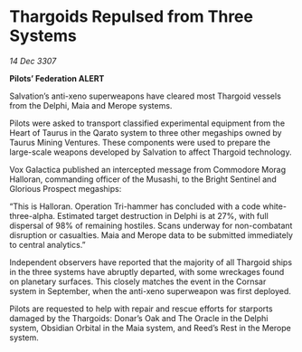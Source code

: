 * Thargoids Repulsed from Three Systems

/14 Dec 3307/

*Pilots’ Federation ALERT* 

Salvation’s anti-xeno superweapons have cleared most Thargoid vessels from the Delphi, Maia and Merope systems. 

Pilots were asked to transport classified experimental equipment from the Heart of Taurus in the Qarato system to three other megaships owned by Taurus Mining Ventures. These components were used to prepare the large-scale weapons developed by Salvation to affect Thargoid technology. 

Vox Galactica published an intercepted message from Commodore Morag Halloran, commanding officer of the Musashi, to the Bright Sentinel and Glorious Prospect megaships: 

“This is Halloran. Operation Tri-hammer has concluded with a code white-three-alpha. Estimated target destruction in Delphi is at 27%, with full dispersal of 98% of remaining hostiles. Scans underway for non-combatant disruption or casualties. Maia and Merope data to be submitted immediately to central analytics.”  

Independent observers have reported that the majority of all Thargoid ships in the three systems have abruptly departed, with some wreckages found on planetary surfaces. This closely matches the event in the Cornsar system in September, when the anti-xeno superweapon was first deployed. 

Pilots are requested to help with repair and rescue efforts for starports damaged by the Thargoids: Donar’s Oak and The Oracle in the Delphi system, Obsidian Orbital in the Maia system, and Reed’s Rest in the Merope system.